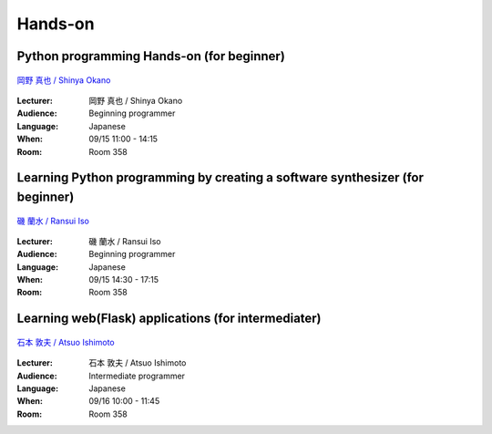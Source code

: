==========
Hands-on
==========

.. _session-15-1100-Room358-en:
.. _session-15-1330-Room358-en:

Python programming Hands-on (for beginner)
============================================

.. figure:: /_static/speaker/tokibito.jpg
   :align: center

   `岡野 真也 / Shinya Okano <https://twitter.com/tokibito>`_

:Lecturer: 岡野 真也 / Shinya Okano
:Audience: Beginning programmer
:Language: Japanese
:When: 09/15 11:00 - 14:15
:Room: Room 358


.. _session-15-1430-Room358-en:
.. _session-15-1530-Room358-en:
.. _session-15-1630-Room358-en:


Learning Python programming by creating a software synthesizer (for beginner)
================================================================================

.. figure:: /_static/speaker/ransui.jpg
   :align: center

   `磯 蘭水 / Ransui Iso <https://twitter.com/ransui>`_

:Lecturer: 磯 蘭水 / Ransui Iso
:Audience: Beginning programmer
:Language: Japanese
:When: 09/15 14:30 - 17:15
:Room: Room 358


.. _session-16-1000-Room358-en:
.. _session-16-1100-Room358-en:

Learning web(Flask) applications (for intermediater)
=====================================================

.. figure:: /_static/speaker/atsuo.jpg
   :align: center

   `石本 敦夫 / Atsuo Ishimoto <https://twitter.com/atsuoishimoto>`_

:Lecturer: 石本 敦夫 / Atsuo Ishimoto
:Audience: Intermediate programmer
:Language: Japanese
:When: 09/16 10:00 - 11:45
:Room: Room 358

